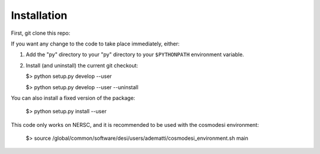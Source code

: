 Installation
------------

First, git clone this repo:

If you want any change to the code to take place immediately, either:

1.  Add the "py" directory to your "py" directory to your ``$PYTHONPATH`` environment variable.

2.  Install (and uninstall) the current git checkout:

    $>  python setup.py develop --user

    $>  python setup.py develop --user --uninstall

You can also install a fixed version of the package:

    $>  python setup.py install --user

This code only works on NERSC, and it is recommended to be used with the cosmodesi environment:

    $>  source /global/common/software/desi/users/adematti/cosmodesi_environment.sh main
